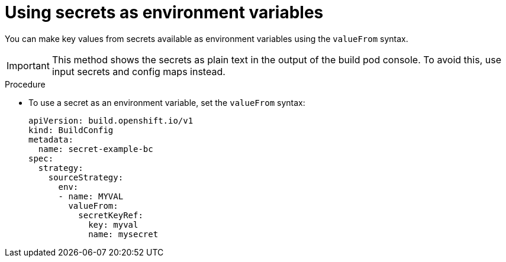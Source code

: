 // Module included in the following assemblies:
//
// * builds/creating-build-inputs.adoc

:_content-type: PROCEDURE
[id="builds-using-secrets-as-environment-variables_{context}"]
= Using secrets as environment variables

You can make key values from secrets available as environment variables using the `valueFrom` syntax.

[IMPORTANT]
====
This method shows the secrets as plain text in the output of the build pod console. To avoid this, use input secrets and config maps instead.
====

.Procedure

* To use a secret as an environment variable, set the `valueFrom` syntax:
+
[source,yaml]
----
apiVersion: build.openshift.io/v1
kind: BuildConfig
metadata:
  name: secret-example-bc
spec:
  strategy:
    sourceStrategy:
      env:
      - name: MYVAL
        valueFrom:
          secretKeyRef:
            key: myval
            name: mysecret
----
